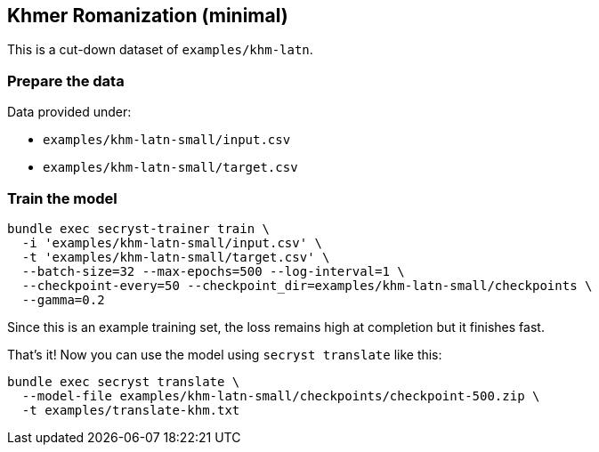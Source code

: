 == Khmer Romanization (minimal)

This is a cut-down dataset of `examples/khm-latn`.


=== Prepare the data

Data provided under:

* `examples/khm-latn-small/input.csv`
* `examples/khm-latn-small/target.csv`

=== Train the model

[source,sh]
----
bundle exec secryst-trainer train \
  -i 'examples/khm-latn-small/input.csv' \
  -t 'examples/khm-latn-small/target.csv' \
  --batch-size=32 --max-epochs=500 --log-interval=1 \
  --checkpoint-every=50 --checkpoint_dir=examples/khm-latn-small/checkpoints \
  --gamma=0.2
----

Since this is an example training set, the loss remains high at completion but it finishes fast.

That's it! Now you can use the model using `secryst translate` like this:

[source,sh]
----
bundle exec secryst translate \
  --model-file examples/khm-latn-small/checkpoints/checkpoint-500.zip \
  -t examples/translate-khm.txt
----